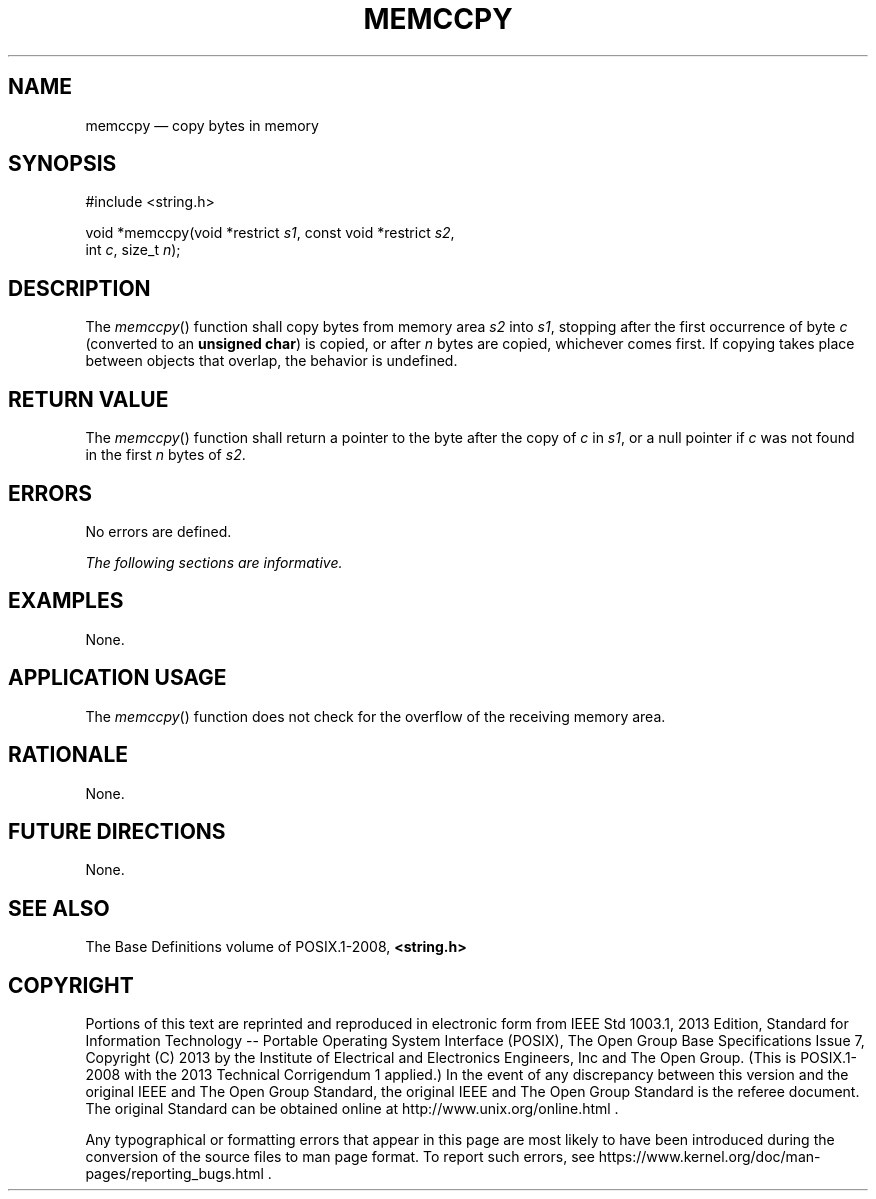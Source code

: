 '\" et
.TH MEMCCPY "3" 2013 "IEEE/The Open Group" "POSIX Programmer's Manual"

.SH NAME
memccpy
\(em copy bytes in memory
.SH SYNOPSIS
.LP
.nf
#include <string.h>
.P
void *memccpy(void *restrict \fIs1\fP, const void *restrict \fIs2\fP,
    int \fIc\fP, size_t \fIn\fP);
.fi
.SH DESCRIPTION
The
\fImemccpy\fR()
function shall copy bytes from memory area
.IR s2
into
.IR s1 ,
stopping after the first occurrence of byte
.IR c
(converted to an
.BR "unsigned char" )
is copied, or after
.IR n
bytes are copied, whichever comes first. If copying takes place
between objects that overlap, the behavior is undefined.
.SH "RETURN VALUE"
The
\fImemccpy\fR()
function shall return a pointer to the byte after the copy of
.IR c
in
.IR s1 ,
or a null pointer if
.IR c
was not found in the first
.IR n
bytes of
.IR s2 .
.SH ERRORS
No errors are defined.
.LP
.IR "The following sections are informative."
.SH EXAMPLES
None.
.SH "APPLICATION USAGE"
The
\fImemccpy\fR()
function does not check for the overflow of the receiving memory area.
.SH RATIONALE
None.
.SH "FUTURE DIRECTIONS"
None.
.SH "SEE ALSO"
The Base Definitions volume of POSIX.1\(hy2008,
.IR "\fB<string.h>\fP"
.SH COPYRIGHT
Portions of this text are reprinted and reproduced in electronic form
from IEEE Std 1003.1, 2013 Edition, Standard for Information Technology
-- Portable Operating System Interface (POSIX), The Open Group Base
Specifications Issue 7, Copyright (C) 2013 by the Institute of
Electrical and Electronics Engineers, Inc and The Open Group.
(This is POSIX.1-2008 with the 2013 Technical Corrigendum 1 applied.) In the
event of any discrepancy between this version and the original IEEE and
The Open Group Standard, the original IEEE and The Open Group Standard
is the referee document. The original Standard can be obtained online at
http://www.unix.org/online.html .

Any typographical or formatting errors that appear
in this page are most likely
to have been introduced during the conversion of the source files to
man page format. To report such errors, see
https://www.kernel.org/doc/man-pages/reporting_bugs.html .
